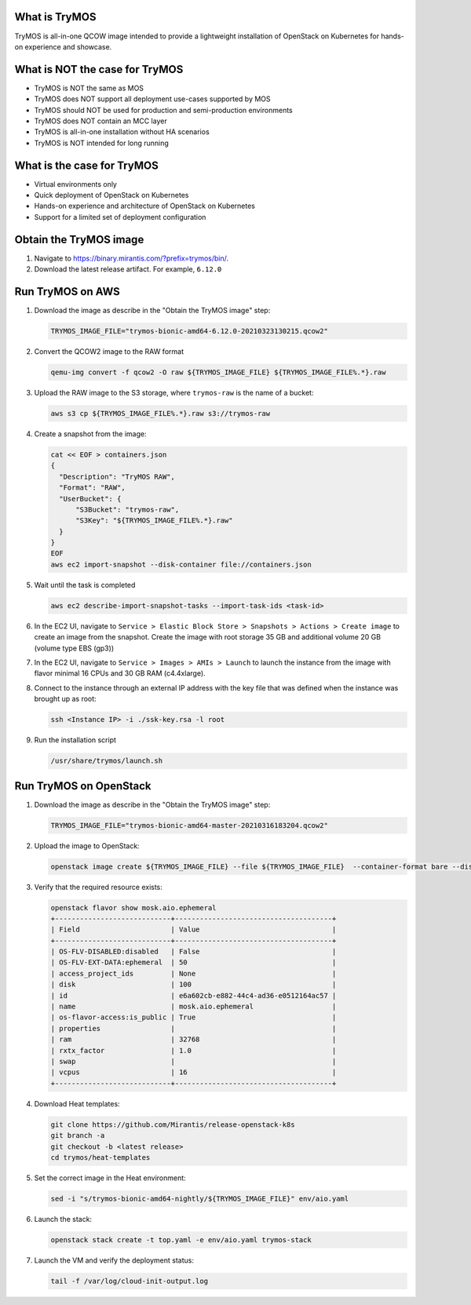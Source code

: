 What is TryMOS
==============

TryMOS is all-in-one QCOW image intended to provide a lightweight
installation of OpenStack on Kubernetes for hands-on experience and
showcase.


What is NOT the case for TryMOS
===============================

* TryMOS is NOT the same as MOS
* TryMOS does NOT support all deployment use-cases supported by MOS
* TryMOS should NOT be used for production and semi-production environments
* TryMOS does NOT contain an MCC layer
* TryMOS is all-in-one installation without HA scenarios
* TryMOS is NOT intended for long running

What is the case for TryMOS
===========================

* Virtual environments only
* Quick deployment of OpenStack on Kubernetes
* Hands-on experience and architecture of OpenStack on Kubernetes
* Support for a limited set of deployment configuration

Obtain the TryMOS image
=======================

#. Navigate to https://binary.mirantis.com/?prefix=trymos/bin/.
#. Download the latest release artifact. For example, ``6.12.0``


Run TryMOS on AWS
=================

#. Download the image as describe in the "Obtain the TryMOS image" step:

   .. code-block:: console

      TRYMOS_IMAGE_FILE="trymos-bionic-amd64-6.12.0-20210323130215.qcow2"

#. Convert the QCOW2 image to the RAW format

   .. code-block:: console

      qemu-img convert -f qcow2 -O raw ${TRYMOS_IMAGE_FILE} ${TRYMOS_IMAGE_FILE%.*}.raw

#. Upload the RAW image to the S3 storage, where ``trymos-raw``
   is the name of a bucket:

   .. code-block:: console

      aws s3 cp ${TRYMOS_IMAGE_FILE%.*}.raw s3://trymos-raw

4. Create a snapshot from the image:

   .. code-block:: console

      cat << EOF > containers.json
      {
        "Description": "TryMOS RAW",
        "Format": "RAW",
        "UserBucket": {
            "S3Bucket": "trymos-raw",
            "S3Key": "${TRYMOS_IMAGE_FILE%.*}.raw"
        }
      }
      EOF
      aws ec2 import-snapshot --disk-container file://containers.json

#. Wait until the task is completed

   .. code-block:: console

      aws ec2 describe-import-snapshot-tasks --import-task-ids <task-id>

#. In the EC2 UI, navigate to ``Service > Elastic Block Store > Snapshots > Actions > Create image``
   to create an image from the snapshot. Create the image with root storage 35 GB and additional volume
   20 GB (volume type EBS (gp3))

#. In the EC2 UI, navigate to ``Service > Images > AMIs > Launch`` to launch the instance from the image
   with flavor minimal 16 CPUs and 30 GB RAM (c4.4xlarge).

#. Connect to the instance through an external IP address with the key file that was defined when
   the instance was brought up as root:

   .. code-block:: console

      ssh <Instance IP> -i ./ssk-key.rsa -l root

#. Run the installation script

   .. code-block:: console

      /usr/share/trymos/launch.sh


Run TryMOS on OpenStack
=======================

#. Download the image as describe in the "Obtain the TryMOS image" step:

   .. code-block:: console

      TRYMOS_IMAGE_FILE="trymos-bionic-amd64-master-20210316183204.qcow2"

#. Upload the image to OpenStack:

   .. code-block:: console

      openstack image create ${TRYMOS_IMAGE_FILE} --file ${TRYMOS_IMAGE_FILE}  --container-format bare --disk-format qcow2

#. Verify that the required resource exists:

   .. code-block:: console

      openstack flavor show mosk.aio.ephemeral
      +----------------------------+--------------------------------------+
      | Field                      | Value                                |
      +----------------------------+--------------------------------------+
      | OS-FLV-DISABLED:disabled   | False                                |
      | OS-FLV-EXT-DATA:ephemeral  | 50                                   |
      | access_project_ids         | None                                 |
      | disk                       | 100                                  |
      | id                         | e6a602cb-e882-44c4-ad36-e0512164ac57 |
      | name                       | mosk.aio.ephemeral                   |
      | os-flavor-access:is_public | True                                 |
      | properties                 |                                      |
      | ram                        | 32768                                |
      | rxtx_factor                | 1.0                                  |
      | swap                       |                                      |
      | vcpus                      | 16                                   |
      +----------------------------+--------------------------------------+

4. Download Heat templates:

   .. code-block:: console

      git clone https://github.com/Mirantis/release-openstack-k8s
      git branch -a
      git checkout -b <latest release>
      cd trymos/heat-templates

#. Set the correct image in the Heat environment:

   .. code-block:: console

      sed -i "s/trymos-bionic-amd64-nightly/${TRYMOS_IMAGE_FILE}" env/aio.yaml

#. Launch the stack:

   .. code-block:: console

      openstack stack create -t top.yaml -e env/aio.yaml trymos-stack

#. Launch the VM and verify the deployment status:

   .. code-block:: console

      tail -f /var/log/cloud-init-output.log
